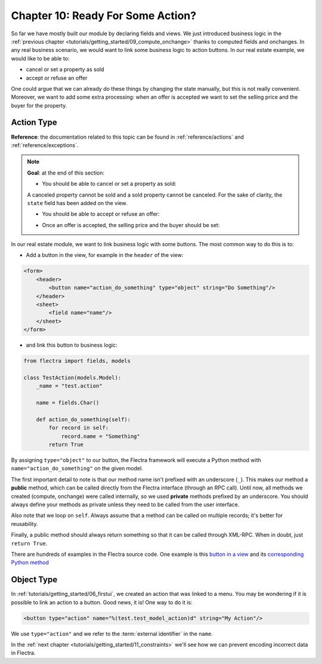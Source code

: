 .. _tutorials/getting_started/10_actions:

==================================
Chapter 10: Ready For Some Action?
==================================

So far we have mostly built our module by declaring fields and views. We just introduced business
logic in the :ref:`previous chapter <tutorials/getting_started/09_compute_onchange>` thanks to
computed fields and onchanges. In any real business scenario, we would want to link some business
logic to action buttons. In our real estate example, we would like to be able to:

- cancel or set a property as sold
- accept or refuse an offer

One could argue that we can already do these things by changing the state manually, but
this is not really convenient. Moreover, we want to add some extra processing: when an offer is
accepted we want to set the selling price and the buyer for the property.

Action Type
===========

**Reference**: the documentation related to this topic can be found in
:ref:`reference/actions` and :ref:`reference/exceptions`.

.. note::

    **Goal**: at the end of this section:

    - You should be able to cancel or set a property as sold:

    .. image:: 10_actions/property.gif
        :align: center
        :alt: Cancel and set to sold

    A canceled property cannot be sold and a sold property cannot be canceled. For the sake of
    clarity, the ``state`` field has been added on the view.

    - You should be able to accept or refuse an offer:

    .. image:: 10_actions/offer_01.gif
        :align: center
        :alt: Accept or refuse an offer

    - Once an offer is accepted, the selling price and the buyer should be set:

    .. image:: 10_actions/offer_02.gif
        :align: center
        :alt: Accept an offer

In our real estate module, we want to link business logic with some buttons. The most common way to
do this is to:

- Add a button in the view, for example in the ``header`` of the view:

.. code-block:: xml

    <form>
        <header>
            <button name="action_do_something" type="object" string="Do Something"/>
        </header>
        <sheet>
            <field name="name"/>
        </sheet>
    </form>

- and link this button to business logic:

.. code-block:: python

    from flectra import fields, models

    class TestAction(models.Model):
        _name = "test.action"

        name = fields.Char()

        def action_do_something(self):
            for record in self:
                record.name = "Something"
            return True

By assigning ``type="object"`` to our button, the Flectra framework will execute a Python method
with ``name="action_do_something"`` on the given model.

The first important detail to note is that our method name isn't prefixed with an underscore
(``_``). This makes our method a **public** method, which can be called directly from the Flectra
interface (through an RPC call). Until now, all methods we created (compute, onchange) were called
internally, so we used **private** methods prefixed by an underscore. You should always define your
methods as private unless they need to be called from the user interface.

Also note that we loop on ``self``. Always assume that a method can be called on multiple records; it's
better for reusability.

Finally, a public method should always return something so that it can be called through XML-RPC.
When in doubt, just ``return True``.

There are hundreds of examples in the Flectra source code. One example is this
`button in a view <https://github.com/flectra/flectra/blob/cd9af815ba591935cda367d33a1d090f248dd18d/addons/crm/views/crm_lead_views.xml#L9-L11>`__
and its
`corresponding Python method <https://github.com/flectra/flectra/blob/cd9af815ba591935cda367d33a1d090f248dd18d/addons/crm/models/crm_lead.py#L746-L760>`__

.. exercise:: Cancel and set a property as sold.

    - Add the buttons 'Cancel' and 'Sold' to the ``estate.property`` model. A canceled property
      cannot be set as sold, and a sold property cannot be canceled.

      Refer to the first image of the **Goal** for the expected result.

      Tip: in order to raise an error, you can use the :ref:`UserError<reference/exceptions>`
      function. There are plenty of examples in the Flectra source code ;-)

    - Add the buttons 'Accept' and 'Refuse' to the ``estate.property.offer`` model.

      Refer to the second image of the **Goal** for the expected result.

      Tip: to use an icon as a button, have a look
      `at this example <https://github.com/flectra/flectra/blob/cd9af815ba591935cda367d33a1d090f248dd18d/addons/event/views/event_views.xml#L521>`__.

    - When an offer is accepted, set the buyer and the selling price for the corresponding property.

      Refer to the third image of the **Goal** for the expected result.

      Pay attention: in real life only one offer can be accepted for a given property!

Object Type
===========

In :ref:`tutorials/getting_started/06_firstui`, we created an action that was linked to a menu. You
may be wondering if it is possible to link an action to a button. Good news, it is! One way to do it
is:

.. code-block:: xml

    <button type="action" name="%(test.test_model_action)d" string="My Action"/>

We use ``type="action"`` and we refer to the :term:`external identifier` in the ``name``.

In the :ref:`next chapter <tutorials/getting_started/11_constraints>` we'll see how we can prevent
encoding incorrect data in Flectra.
